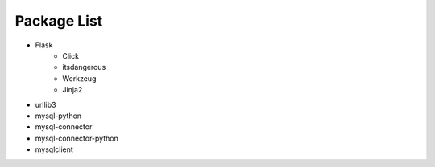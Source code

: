 ..
 File: dependency.rst
 Copyright: Grimm Project, Ren Pin NGO, all rights reserved.
 License: MIT
 -------------------------------------------------------------------------
 Authors:  Ming Li(adagio.ming@gmail.com)

 Description: list all necessary third-party python dependency packages that are required for server-end.

 To-Dos:
   1. make other supplements if needed.

 Issues:
   No issue so far.

 Revision History (Date, Editor, Description):
   1. 2019/08/15, Ming, create first revision.
..

=============
Package List
=============
- Flask
    - Click
    - itsdangerous
    - Werkzeug
    - Jinja2

- urllib3
- mysql-python
- mysql-connector
- mysql-connector-python
- mysqlclient
